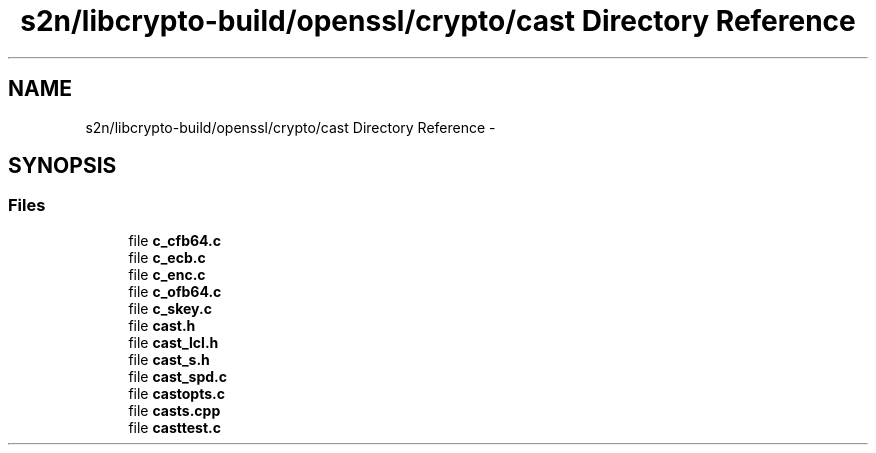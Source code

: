 .TH "s2n/libcrypto-build/openssl/crypto/cast Directory Reference" 3 "Thu Jun 30 2016" "s2n-openssl-doxygen" \" -*- nroff -*-
.ad l
.nh
.SH NAME
s2n/libcrypto-build/openssl/crypto/cast Directory Reference \- 
.SH SYNOPSIS
.br
.PP
.SS "Files"

.in +1c
.ti -1c
.RI "file \fBc_cfb64\&.c\fP"
.br
.ti -1c
.RI "file \fBc_ecb\&.c\fP"
.br
.ti -1c
.RI "file \fBc_enc\&.c\fP"
.br
.ti -1c
.RI "file \fBc_ofb64\&.c\fP"
.br
.ti -1c
.RI "file \fBc_skey\&.c\fP"
.br
.ti -1c
.RI "file \fBcast\&.h\fP"
.br
.ti -1c
.RI "file \fBcast_lcl\&.h\fP"
.br
.ti -1c
.RI "file \fBcast_s\&.h\fP"
.br
.ti -1c
.RI "file \fBcast_spd\&.c\fP"
.br
.ti -1c
.RI "file \fBcastopts\&.c\fP"
.br
.ti -1c
.RI "file \fBcasts\&.cpp\fP"
.br
.ti -1c
.RI "file \fBcasttest\&.c\fP"
.br
.in -1c
